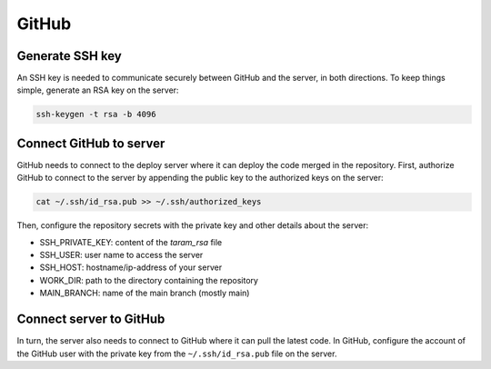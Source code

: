 GitHub
======

Generate SSH key
----------------

An SSH key is needed to communicate securely between GitHub and the
server, in both directions. To keep things simple, generate an RSA key
on the server:

.. code-block:: console

  ssh-keygen -t rsa -b 4096

Connect GitHub to server
------------------------

GitHub needs to connect to the deploy server where it can deploy the code merged
in the repository. First, authorize GitHub to connect to the server by
appending the public key to the authorized keys on the server:

.. code-block:: console

  cat ~/.ssh/id_rsa.pub >> ~/.ssh/authorized_keys

Then, configure the repository secrets with the private key and other
details about the server:

* SSH_PRIVATE_KEY: content of the `taram_rsa` file
* SSH_USER: user name to access the server
* SSH_HOST: hostname/ip-address of your server
* WORK_DIR: path to the directory containing the repository
* MAIN_BRANCH: name of the main branch (mostly main)

Connect server to GitHub
------------------------

In turn, the server also needs to connect to GitHub where it can pull the
latest code. In GitHub, configure the account of the GitHub user with the
private key from the ``~/.ssh/id_rsa.pub`` file on the server.
